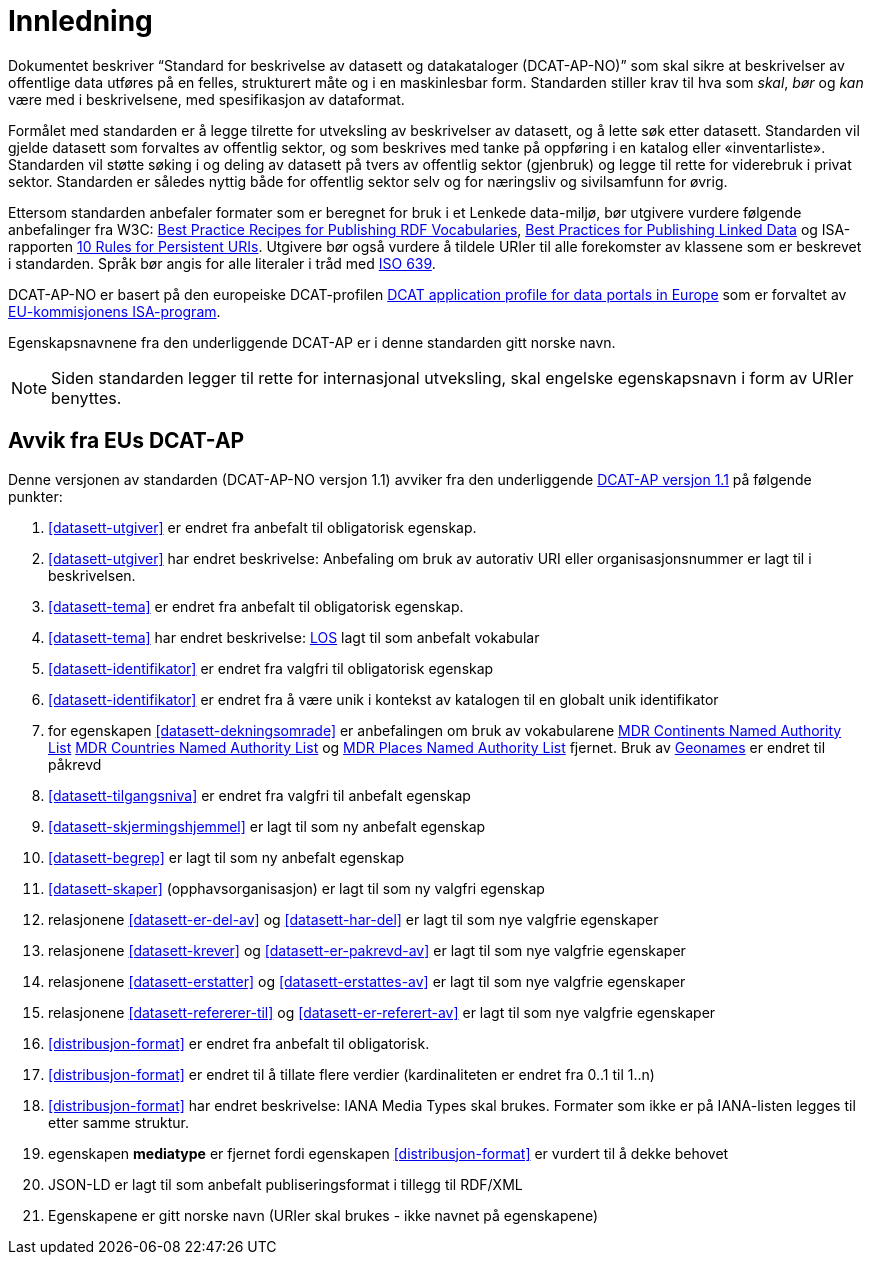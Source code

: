 = Innledning

Dokumentet beskriver “Standard for beskrivelse av datasett og datakataloger (DCAT-AP-NO)” som skal sikre at beskrivelser av offentlige
data utføres på en felles, strukturert måte og i en maskinlesbar form. Standarden stiller krav til hva som _skal_, _bør_ og _kan_ være med i beskrivelsene, med spesifikasjon av dataformat.

Formålet med standarden er å legge tilrette for utveksling av beskrivelser av datasett, og å lette søk etter datasett. Standarden vil
gjelde datasett som forvaltes av offentlig sektor, og som beskrives med tanke på oppføring i en katalog eller «inventarliste». Standarden vil støtte søking i og deling av datasett på tvers av offentlig sektor (gjenbruk) og legge til rette for viderebruk i privat sektor. Standarden er således nyttig både for offentlig sektor selv og for næringsliv og sivilsamfunn for øvrig.

Ettersom standarden anbefaler formater som er beregnet for bruk i et Lenkede data-miljø, bør utgivere vurdere følgende anbefalinger fra W3C: http://www.w3.org/TR/swbp-vocab-pub/[Best Practice Recipes for Publishing RDF Vocabularies], http://www.w3.org/TR/ld-bp[Best Practices for Publishing Linked Data] og ISA-rapporten https://joinup.ec.europa.eu/community/semic/document/10-rules-persistent-uris[10 Rules for Persistent URIs]. Utgivere bør også vurdere å tildele URIer til alle forekomster av klassene som er beskrevet i standarden. Språk bør angis for alle literaler i tråd med http://www.loc.gov/standards/iso639-2/php/code_list.php[ISO 639].

DCAT-AP-NO er basert på den europeiske DCAT-profilen https://joinup.ec.europa.eu/asset/dcat_application_profile/description[DCAT
application profile for data portals in Europe] som er forvaltet av http://ec.europa.eu/isa/[EU-kommisjonens ISA-program].

Egenskapsnavnene fra den underliggende DCAT-AP er i denne standarden gitt norske navn.

NOTE: Siden standarden legger til rette for internasjonal utveksling, skal engelske egenskapsnavn i form av URIer benyttes.

== Avvik fra EUs DCAT-AP
Denne versjonen av standarden (DCAT-AP-NO versjon 1.1) avviker fra den underliggende link:https://joinup.ec.europa.eu/asset/dcat_application_profile/asset_release/dcat-ap-v11[DCAT-AP versjon 1.1] på følgende punkter:

. <<datasett-utgiver>> er endret fra anbefalt til obligatorisk egenskap.
. <<datasett-utgiver>> har endret beskrivelse: Anbefaling om bruk av autorativ URI eller organisasjonsnummer er lagt til i beskrivelsen.
. <<datasett-tema>> er endret fra anbefalt til obligatorisk egenskap.
. <<datasett-tema>> har endret beskrivelse: http://psi.norge.no/los/struktur.html[LOS] lagt til som anbefalt vokabular
. <<datasett-identifikator>> er endret fra valgfri til obligatorisk egenskap
. <<datasett-identifikator>> er endret fra å være unik i kontekst av katalogen til en globalt unik identifikator
. for egenskapen <<datasett-dekningsomrade>> er anbefalingen om bruk av vokabularene link:http://publications.europa.eu/mdr/authority/continent/[MDR Continents Named Authority List] link:http://publications.europa.eu/mdr/authority/country/[MDR Countries Named Authority List] og link:http://publications.europa.eu/mdr/authority/place/[MDR Places Named Authority List] fjernet. Bruk av link:http://sws.geonames.org/[Geonames] er endret til påkrevd
. <<datasett-tilgangsniva>> er endret fra valgfri til anbefalt egenskap
. <<datasett-skjermingshjemmel>> er lagt til som ny anbefalt egenskap
. <<datasett-begrep>> er lagt til som ny anbefalt egenskap
. <<datasett-skaper>> (opphavsorganisasjon) er lagt til som ny valgfri egenskap
. relasjonene <<datasett-er-del-av>> og <<datasett-har-del>> er lagt til som nye valgfrie egenskaper
. relasjonene <<datasett-krever>> og <<datasett-er-pakrevd-av>> er lagt til som nye valgfrie egenskaper
. relasjonene <<datasett-erstatter>> og <<datasett-erstattes-av>> er lagt til som nye valgfrie egenskaper
. relasjonene <<datasett-refererer-til>> og <<datasett-er-referert-av>> er lagt til som nye valgfrie egenskaper
. <<distribusjon-format>> er endret fra anbefalt til obligatorisk.
. <<distribusjon-format>> er endret til å tillate flere verdier (kardinaliteten er endret fra 0..1 til 1..n)
. <<distribusjon-format>> har endret beskrivelse: IANA Media Types skal brukes. Formater som ikke er på IANA-listen legges til etter samme struktur.
. egenskapen *mediatype* er fjernet fordi egenskapen <<distribusjon-format>> er vurdert til å dekke behovet
. JSON-LD er lagt til som anbefalt publiseringsformat i tillegg til RDF/XML
. Egenskapene er gitt norske navn (URIer skal brukes -  ikke navnet på egenskapene)
